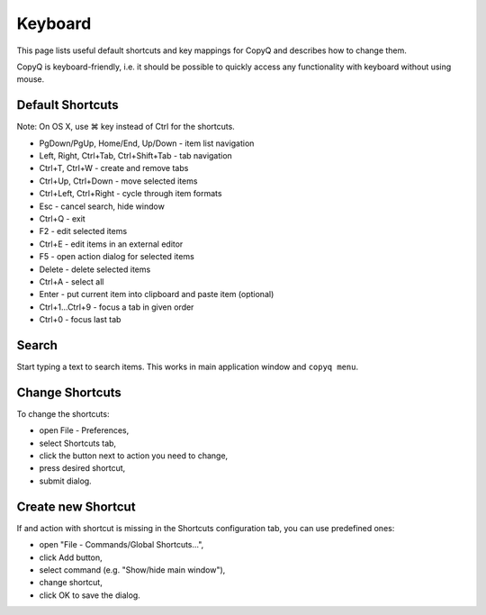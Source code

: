 Keyboard
========

This page lists useful default shortcuts and key mappings for CopyQ and
describes how to change them.

CopyQ is keyboard-friendly, i.e. it should be possible to quickly access
any functionality with keyboard without using mouse.

Default Shortcuts
-----------------

Note: On OS X, use ⌘ key instead of Ctrl for the shortcuts.

-  PgDown/PgUp, Home/End, Up/Down - item list navigation
-  Left, Right, Ctrl+Tab, Ctrl+Shift+Tab - tab navigation
-  Ctrl+T, Ctrl+W - create and remove tabs
-  Ctrl+Up, Ctrl+Down - move selected items
-  Ctrl+Left, Ctrl+Right - cycle through item formats
-  Esc - cancel search, hide window
-  Ctrl+Q - exit
-  F2 - edit selected items
-  Ctrl+E - edit items in an external editor
-  F5 - open action dialog for selected items
-  Delete - delete selected items
-  Ctrl+A - select all
-  Enter - put current item into clipboard and paste item (optional)
-  Ctrl+1...Ctrl+9 - focus a tab in given order
-  Ctrl+0 - focus last tab

Search
------

Start typing a text to search items. This works in main application
window and ``copyq menu``.

Change Shortcuts
----------------

To change the shortcuts:

- open File - Preferences,
- select Shortcuts tab,
- click the button next to action you need to change,
- press desired shortcut,
- submit dialog.

Create new Shortcut
-------------------

If and action with shortcut is missing in the Shortcuts configuration
tab, you can use predefined ones:

- open "File - Commands/Global Shortcuts...",
- click Add button,
- select command (e.g. "Show/hide main window"),
- change shortcut,
- click OK to save the dialog.
